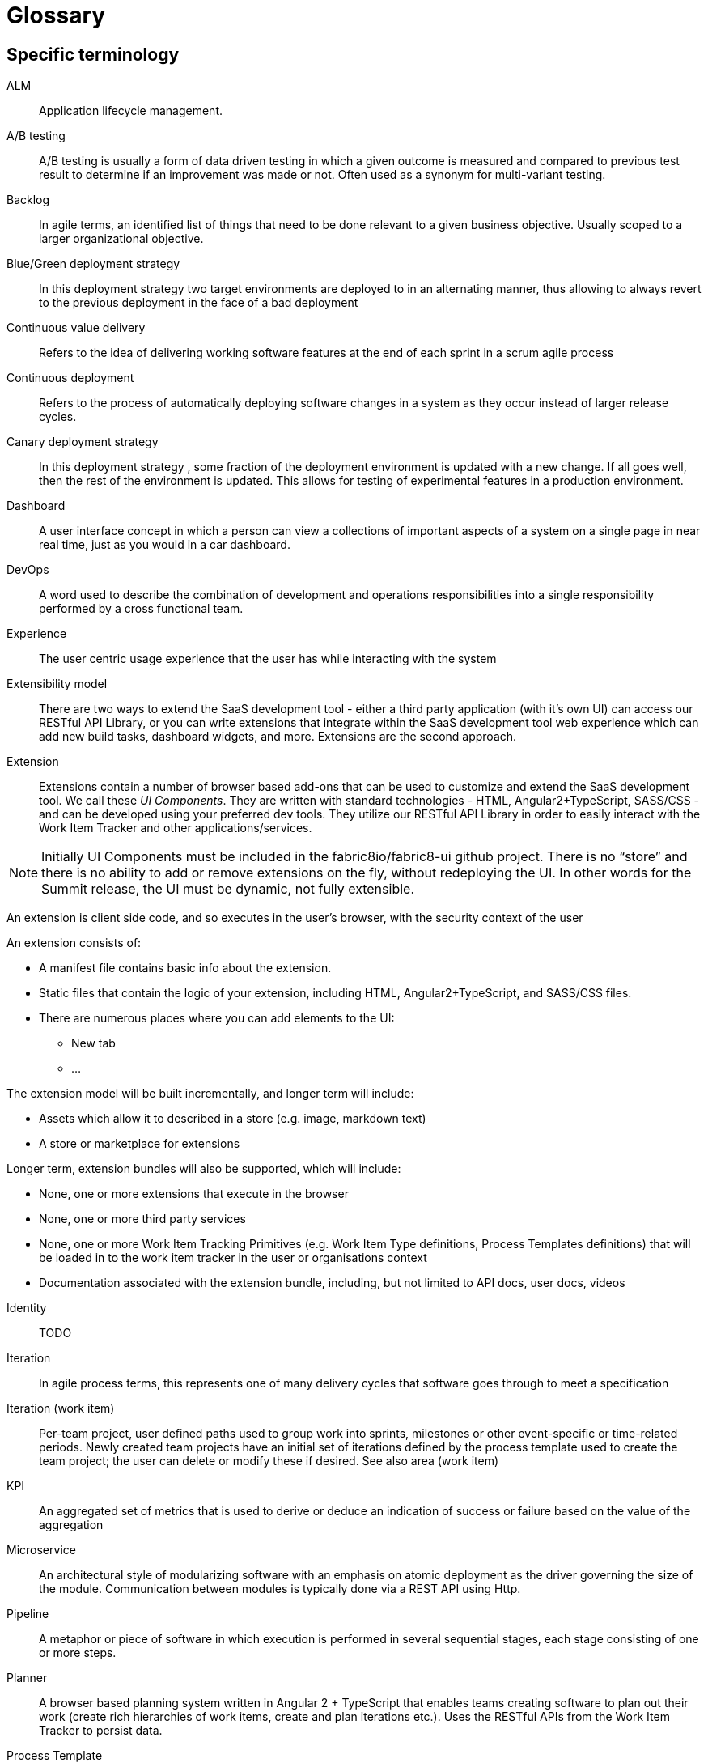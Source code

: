 = Glossary

== Specific terminology

ALM::  Application lifecycle management.
A/B testing:: A/B  testing is usually a form of data driven testing in which a given outcome is measured and compared to previous test result to determine if an improvement was made or not. Often used as a synonym for multi-variant testing.
Backlog:: In agile terms, an identified list of things that need to be done relevant to a given business objective. Usually scoped to a larger organizational objective.
Blue/Green deployment strategy:: In this deployment strategy two target environments are deployed to in an alternating manner, thus allowing to always revert to the previous deployment in the face of a bad deployment
Continuous value delivery:: Refers to the idea of delivering working software features at the end of each sprint in a scrum agile process
Continuous deployment:: Refers to the process of automatically deploying software changes in a system as they occur instead of larger release cycles.
Canary deployment strategy:: In this deployment strategy , some fraction of the deployment environment is updated with a new change. If all goes well, then the rest of the environment is updated. This allows for testing of experimental features in a production environment.
Dashboard:: A user interface concept in which a person can view a collections of important aspects of a system on a single page in near real time, just as you would in a car dashboard.
DevOps:: A word used to describe the combination of  development and operations responsibilities into a single responsibility performed by a cross functional team.
Experience:: The user centric usage experience that the user has while interacting with the system
Extensibility model:: There are two ways to extend the SaaS development tool - either a third party application (with it’s own UI) can access our RESTful API Library, or you can write extensions that integrate within the SaaS development tool web experience which can add new build tasks, dashboard widgets, and more. Extensions are the second approach.

Extension:: Extensions contain a number of browser based add-ons that can be used to customize and extend the SaaS development tool. We call these _UI Components_. They are written with standard technologies - HTML, Angular2+TypeScript, SASS/CSS - and can be developed using your preferred dev tools. They utilize our RESTful API Library in order to easily interact with the Work Item Tracker and other applications/services. 

NOTE: Initially  UI Components must be included in the fabric8io/fabric8-ui github project. There is no “store” and there is no ability to add or remove extensions on the fly, without redeploying the UI. In other words for the Summit release, the UI must be dynamic, not fully extensible.

An extension is client side code, and so executes in the user’s browser, with the security context of the user

An extension consists of:

* A manifest file contains basic info about the extension.
* Static files that contain the logic of your extension, including HTML, Angular2+TypeScript, and SASS/CSS files.
* There are numerous places where you can add elements to the UI:
** New tab
** ...

The extension model will be built incrementally, and longer term will include:

* Assets which allow it to described in a store (e.g. image, markdown text)
* A store or marketplace for extensions


Longer term, extension bundles will also be supported, which will include:

* None, one or more extensions that execute in the browser
* None, one or more third party services 
* None, one or more Work Item Tracking Primitives (e.g. Work Item Type definitions, Process Templates definitions) that will be loaded in to the work item tracker in the user or organisations context
* Documentation associated with the extension bundle, including, but not limited to API docs, user docs, videos

[%hardbreaks]

Identity:: TODO
Iteration:: In agile process terms, this represents one of many delivery cycles that software goes through to meet a specification
Iteration (work item):: Per-team project, user defined paths used to group work into sprints, milestones or other event-specific or time-related periods. Newly created team projects have an initial set of iterations defined by the process template used to create the team project; the user can delete or modify these if desired. See also area (work item)
KPI:: An aggregated set of metrics that is used to derive or deduce an indication of success or failure based on the value of the aggregation
Microservice:: An architectural style of modularizing software with an emphasis on atomic deployment as the driver governing the size of the module. Communication between modules is typically done via a REST API using Http.
Pipeline:: A metaphor or piece of software in which execution is performed in several sequential stages, each stage consisting of one or more steps.
Planner:: A browser based planning system written in Angular 2 + TypeScript that enables teams creating software to plan out their work (create rich hierarchies of work items, create and plan iterations etc.). Uses the RESTful APIs from the Work Item Tracker to persist data. 
Process Template:: An encoding of a development methodology (e.g. Scrum, CMMI, etc.) which is used to initially populate a newly created Team Project with elements relevant to that methodology. These elements may include, but are not limited to: a set of Work Item Type definitions; a default set of Iterations; work item queries; reports; pipeline definitions/templates;  security groups.
Project, Team:: 
* [Note that we have not yet determined exactly what to call a ‘project’ in the context of this system. ‘Foo Project’ (with Foo replaced with the product name), Team Project, etc. are all possibilities. For now, let’s use Team Project.]
* A container for related data within a defined scope. It is up to the create of the project to define the scope. The scope can be very small (“this Team Project is used to manage the development of HelloWorld”) or very large (“this Team project is used to manage the development of all of Apache OpenOffice”). A Team Project has a name and a description. It may contain work item definitions and work items. It may contain Codebases. It may contain Workspaces. It may contain Pipeline Definitions. It may contain Teams. It contains at least one Area (“/” by default) and one Iteration. A Team Project is created from a Process Template, which seeds the Team Project with an initial set of Work Item Types and various other artifacts (e.g. an initial set of Iterations). Team Projects are either Public or Private. [Public projects permit anonymous viewing of all project content, although creation of content in the project may be controlled/limited by project administrators. Private projects permit essentially any access model.]
* Another way to think of a Team Project is to consider a ‘nested dolls’ view of Pizza the Hutt. The top-most container is Pizza the Hutt (the overall SaaS). Within Pizza the Hutt are (1) Users, (2) Organizations and (3) Process Templates. Both Users and Organizations may contain Team Projects. Essentially everything else in the SaaS is contained within a Team Project. So a Team Project is a container for everything in Pizza the Hutt, except for Users, Organizations and Process Templates.
RESTful API Library:: 
The SaAS product offers three levels of API, stable, semi-stable and unstable.
* Stable APIs:
** Have a consistent design as specified by the API design guide
** Are accessed using OAuth
** Fully conform to REST principles
** Use a JSON payload
** Fully backwards compatible - a new version must be introduced to change (in any way that break the users) the API
*** Old API versions continue to work forever (backwards compatibility)
*** In essence new, optional, parameters or new verbs may be added to existing resources without incrementing the API version.
** Fully documented (for example, the WIT API)
* Semi-stable APIs
** Often the underlying component API (e.g. Jenkins) is exposed
** Often don’t follow our design guide
** Often don’t conform to REST or use JSON
** Some warning or deprecation is provided before change (policy TBC)
* Unstable APIs:
** Often the underlying component API (e.g. Jenkins) is exposed
** Often don’t follow our design guide
** Often don’t conform to REST or use JSON
** Are subject to change without warning
* Both types of API are used by the SaaS UI, and both can be used by users. Unstable APIs are clearly marked as such so that users have the correct expectation.
* Normally we start by introducing an unstable API to add functionality, and then create a stable API once the API is validated.
Remote Work Item:: TODO
Scenarios:: A specific defined interaction/sequence of interactions with a system to achieve a given goal
Service:: A piece of software executing on a server
* Exposing a REST APIs (which can share the executing users security context)
Service, Hosted:: A service, which additionally is: 
* Packaged as containers (defined using docker) either standalone or orchestrated using Kubernetes (definiton file formats such as OpenShift templates or compose files supported)
Service, Hosted First Party:: A hosted service, which additionally is:
* Running in a namespace owned by the system adminstrator
* Has been vetted and validated by the system administrator
* Examples: Che
Service, Hosted Third Party:: A hosted service, which additonally is:
* Executed within a namespace belonging to the user, in the security context of the user
SaaS:: Software as a service
Stack:: A set of technologies chosen to satisfy a particular software implementation
Sprint:: In agile terms , a single iteration of delivery in which features are pulled from a backlog, estimated, implemented, tested, delivered according to some acceptance criteria.
Team Project:: See Project, Team.
Team stakeholder:: A party with influence who has a vested interest in the success of the project.
Two pizza team:: A colloquial way to describe the size of a team based on how many people does it take to consume 2 pizzas. The assumption is that they are not too hungry and that the pizza is a large pizza.
Tracker:: TODO
Tracker Item:: TODO
Tracker Query:: TODO
UI:: The integrated, extensible User Interface
User:: TODO
User stories:: A way to describe a scenario such that it has clear acceptance criteria and that unambiguously describes a user interaction , or the interaction between two parts of a system. Team members tak a user story and decompose it into tasks that satisfy the user story. Usually some point value is assigned to a story that serves a way to measure the rate of completing user stories.
Value proposition:: A proposed set of capabilities that is focused on delivering some specific value to the end user or customer
Velocity:: The rate at which an individual/team/organization completes user stories. Typically measured in story points. Story points are assigned to each user story for each sprint based on a relative numerical value describing the relative amount of effort required to complete. The fibonacci series is often used for relative sizing of effort. 1,2,3,5,8,13,21 where 1 could represent is 1-2 hours effort and a 21 would represent an entire sprint duration (2 weeks..1month)
Workflow:: The set of activities a developer must go through to complete a given task
Work item:: A captured representation of some work that has to be done and an instance of a _Work Item Type_. It must have a type, and it must follow the rules defined by its type.

[source,json]
.Example Work Item
----
{
    "type": "Task",
    "name": "task1",
    "fields": {
        "system.owner": "dev_user",
        "system.title": "Write API for user registration",
        "system.duration":3
    }
}
----

This example work item has `type` of `Task` and to be valid must meet any rules defined by the `Task` Work Item Type.

Work Item Tracking:: TODO
Work Item Tracking Primitive Definitions:: The metadata that defines the data structures of the captured representations of work, and how it is executed in source format (not loaded in to the system)
Work Item Tracking Primitives:: The metadata that defines the data structures of the captured representations of work, and how it is executed, loaded in the context of a user, organisation or system
Work item tracker:: The piece of software written in Go that exposes a series of stable, semi-stable and unstable APIs that enable the management of both instances of and types of work items, including work item types, work item categories, areas, iterations and workflows. Other services may register to receive notifications of events by allowing third party services to register web hooks.
Work Item Type (WIT):: A basic data structure that defines the valid structure and fields for a _Work Item_. Work item types support single inheritance; the "extendedTypeID" parameter specifies the ID of the parent work item type.

[source,json]
.Example Work Item Type
----
{
   "name":"Task",
   "fields":{
      "system.owner":{
         "required":true,
         "kind":"user"
      },
      "system.title":{
         "required":true,
         "kind":"string"
      },
      "system.duration":{
         "required":true,
         "kind":"integer"
      }
   },
 "extendedTypeID": null
}
----

== General terminology

API:: Application programming interface.
API first:: A style of  contract first development in which an experience is constructed that defines and informs the API that the software  need to function. Only then is the API implemented. This approach yields API’s that are simpler and more suited to the task at hand. 
Area (work item):: Per-team project, user defined paths used to group work items by team, product or feature areas. Newly created team projects contain a single, root area that matches the team project name; the user can modify it if desired. See also iteration (work item)
Asciidoc:: A simplified form of markup suited to creating documents. Similar to markdown in concept.
Concern:: In a software context , a concern refers to a capability, such as logging or security, that is used across several parts of a solution, and thus is shared but self contained at the same time.
Fault tolerance:: The capability of software to continue to function in a presence of failure
IDE:: Integrated Development Environment, often used to refer to tools like Eclipse, IntelliJ or Visual Studio
Java EE:: Java Enterprise Edition
Journey:: In the context of learning, a journey represents the path through a subject matter curriculum a person might follow
JVM:: Java Virtual Machine
LAMP:: Linux Apache MySQL PHP
Markdown:: A simplified document markup style optimized for reading and document writing
RHEL:: Red Hat Enterprise Linux
RDBMS:: Relational Database Management System
Scalability:: The ability of a software system to increase its capacity as demand grows, and this without changing the software.
Services, First Party:: Backend services,
Software-collections:: A name describing the set of  supported software repositories that people subscribe to
Statelessness:: The trait of software architecture that allows the saving and retrieving state from different processes
Upstream:: In open source , the upstream efforts refer to the collective efforts, repositories of the original authors of a open source software projects
XAMP:: Cross platform Apache MySQL and PHP
